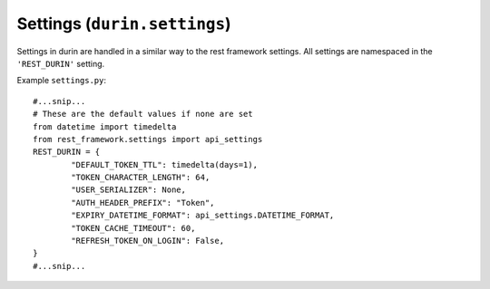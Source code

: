 Settings (``durin.settings``)
================================

Settings in durin are handled in a similar way to the rest framework settings.
All settings are namespaced in the ``'REST_DURIN'`` setting.

Example ``settings.py``::

		#...snip...
		# These are the default values if none are set
		from datetime import timedelta
		from rest_framework.settings import api_settings
		REST_DURIN = {
			"DEFAULT_TOKEN_TTL": timedelta(days=1),
			"TOKEN_CHARACTER_LENGTH": 64,
			"USER_SERIALIZER": None,
			"AUTH_HEADER_PREFIX": "Token",
			"EXPIRY_DATETIME_FORMAT": api_settings.DATETIME_FORMAT,
			"TOKEN_CACHE_TIMEOUT": 60,
			"REFRESH_TOKEN_ON_LOGIN": False,
		}
		#...snip...

.. data:: DEFAULT_TOKEN_TTL
	
	Default: ``timedelta(days=1)``

	This is how long a token can exist before it expires. Expired tokens are automatically removed from the system.

	The setting should be set to an instance of ``datetime.timedelta``.

	Durin provides setting a different token Time To Live (``token_ttl``) value per client object. 
	So this is the default value the :class:`durin.models.Client` model uses incase a custom value wasn't specified.

	**Warning:** setting a 0 or negative timedelta will create tokens that instantly expire,
	the system will not prevent you setting this.

.. data:: TOKEN_CHARACTER_LENGTH
	
	Default: ``64``

	This is the length of the token that will be sent to the client. This shouldn't need changing.

.. data:: USER_SERIALIZER
	
	Default: ``None``

	This is the reference to the class used to serialize the ``User`` objects when
	succesfully returning from :class:`durin.views.LoginView`. The default is :class:`durin.serializers.UserSerializer`.

.. data:: AUTH_HEADER_PREFIX
	
	Default: ``"Token"``

	This is the Authorization header value prefix.

.. data:: EXPIRY_DATETIME_FORMAT
	
	Default: `DATETIME_FORMAT <https://www.django-rest-framework.org/api-guide/settings/#date-and-time-formatting>`__ 
	(of Django REST framework)

	This is the expiry datetime format returned in the login and refresh views.
	
	May be any of ``None``, ``iso-8601`` or a Python 
	`strftime format <https://docs.python.org/3/library/time.html#time.strftime>`__ string.

.. data:: TOKEN_CACHE_TIMEOUT
	
	Default: ``60``

	This is the cache timeout (in seconds) used by ``django-memoize`` 
	in case you are using :class:`durin.auth.CachedTokenAuthentication` backend in your app.

.. data:: REFRESH_TOKEN_ON_LOGIN
	
	Default: ``False``

	When a request is made to the :class:`durin.views.LoginView`. One of two things happen: 
	
	1. Token instance for a particular user-client pair already exists.
	
	2. A new token instance is generated for the provided user-client pair.

	In the first case, the already existing token is sent in response. 
	So this setting if set to ``True`` should extend the expiry time of the 
	token by it's :class:`durin.models.Client` ``token_ttl`` everytime login happens. 